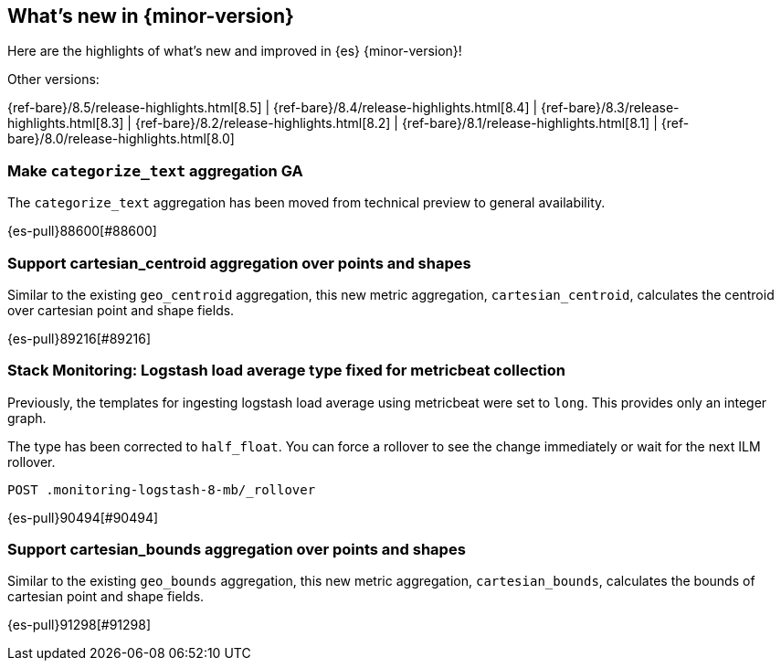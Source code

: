 [[release-highlights]]
== What's new in {minor-version}

Here are the highlights of what's new and improved in {es} {minor-version}!
ifeval::[\{release-state}\"!=\"unreleased\"]
For detailed information about this release, see the <<es-release-notes>> and
<<breaking-changes>>.
endif::[]

// Add previous release to the list
Other versions:

{ref-bare}/8.5/release-highlights.html[8.5]
| {ref-bare}/8.4/release-highlights.html[8.4]
| {ref-bare}/8.3/release-highlights.html[8.3]
| {ref-bare}/8.2/release-highlights.html[8.2]
| {ref-bare}/8.1/release-highlights.html[8.1]
| {ref-bare}/8.0/release-highlights.html[8.0]

// tag::notable-highlights[]

[discrete]
[[make_categorize_text_aggregation_ga]]
=== Make `categorize_text` aggregation GA
The `categorize_text` aggregation has been moved from technical preview to general availability.

{es-pull}88600[#88600]

// end::notable-highlights[]


[discrete]
[[support_cartesian_centroid_aggregation_over_points_shapes]]
=== Support cartesian_centroid aggregation over points and shapes
Similar to the existing `geo_centroid` aggregation, this new metric aggregation, `cartesian_centroid`,
calculates the centroid over cartesian point and shape fields.

{es-pull}89216[#89216]

[discrete]
[[stack_monitoring_logstash_load_average_type_fixed_for_metricbeat_collection]]
=== Stack Monitoring: Logstash load average type fixed for metricbeat collection
Previously, the templates for ingesting logstash load average using metricbeat were set to `long`. This provides only an integer graph.

The type has been corrected to `half_float`. You can force a rollover to see the change immediately or wait for the next ILM rollover.

[source,console]
----
POST .monitoring-logstash-8-mb/_rollover
----
// TEST[skip:"quick changelog code snippet"]

{es-pull}90494[#90494]

[discrete]
[[support_cartesian_bounds_aggregation_over_points_shapes]]
=== Support cartesian_bounds aggregation over points and shapes
Similar to the existing `geo_bounds` aggregation, this new metric aggregation, `cartesian_bounds`,
calculates the bounds of cartesian point and shape fields.

{es-pull}91298[#91298]

